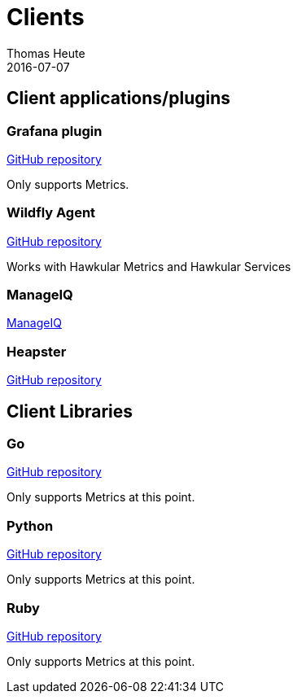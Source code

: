 = Clients
Thomas Heute
2016-07-07
:description: Hawkular clients
:jbake-type: page
:jbake-status: published

== Client applications/plugins

=== Grafana plugin

link:https://github.com/hawkular/hawkular-grafana-datasource[GitHub repository]

Only supports Metrics.

=== Wildfly Agent

link:https://github.com/hawkular/hawkular-agent[GitHub repository]

Works with Hawkular Metrics and Hawkular Services

=== ManageIQ

link:http://www.manageiq.org[ManageIQ]

=== Heapster

link:https://github.com/kubernetes/heapster[GitHub repository]

== Client Libraries

=== Go

link:https://github.com/hawkular/hawkular-client-go[GitHub repository]

Only supports Metrics at this point.

=== Python

link:https://github.com/hawkular/hawkular-client-python[GitHub repository]

Only supports Metrics at this point.

=== Ruby

link:https://github.com/hawkular/hawkular-client-ruby[GitHub repository]

Only supports Metrics at this point.
